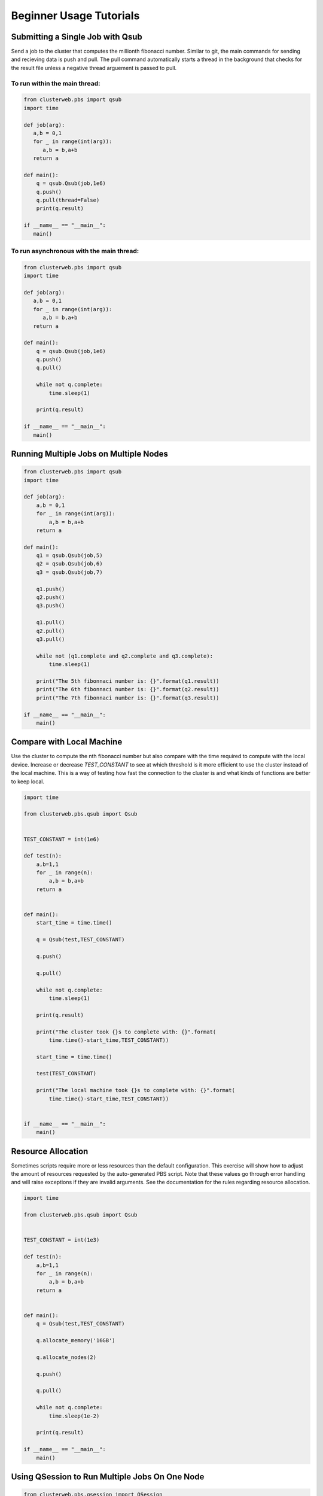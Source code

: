 Beginner Usage Tutorials
========================

Submitting a Single Job with Qsub
---------------------------------

Send a job to the cluster that computes the millionth fibonacci
number. Similar to git, the main commands for sending and 
recieving data is push and pull. The pull command automatically
starts a thread in the background that checks for the result file
unless a negative thread arguement is passed to pull.

To run within the main thread:
~~~~~~~~~~~~~~~~~~~~~~~~~~~~~~

.. code-block:: python

   from clusterweb.pbs import qsub
   import time

   def job(arg):
      a,b = 0,1
      for _ in range(int(arg)):
         a,b = b,a+b
      return a 

   def main():
       q = qsub.Qsub(job,1e6)
       q.push()
       q.pull(thread=False)
       print(q.result)

   if __name__ == "__main__":
      main()

To run asynchronous with the main thread:
~~~~~~~~~~~~~~~~~~~~~~~~~~~~~~~~~~~~~~~~~

.. code-block:: python

   from clusterweb.pbs import qsub
   import time

   def job(arg):
      a,b = 0,1
      for _ in range(int(arg)):
         a,b = b,a+b
      return a 

   def main():
       q = qsub.Qsub(job,1e6)
       q.push()
       q.pull()

       while not q.complete:
           time.sleep(1)

       print(q.result)

   if __name__ == "__main__":
      main()


Running Multiple Jobs on Multiple Nodes
---------------------------------------

.. code-block:: python

    from clusterweb.pbs import qsub
    import time

    def job(arg):
        a,b = 0,1
        for _ in range(int(arg)):
            a,b = b,a+b
        return a 

    def main():
        q1 = qsub.Qsub(job,5)
        q2 = qsub.Qsub(job,6)
        q3 = qsub.Qsub(job,7)

        q1.push()
        q2.push()
        q3.push()

        q1.pull()
        q2.pull()
        q3.pull()

        while not (q1.complete and q2.complete and q3.complete):
            time.sleep(1)

        print("The 5th fibonnaci number is: {}".format(q1.result))
        print("The 6th fibonnaci number is: {}".format(q2.result))
        print("The 7th fibonnaci number is: {}".format(q3.result))

    if __name__ == "__main__":
        main()

Compare with Local Machine
--------------------------

Use the cluster to compute the nth fibonacci number but also compare with the time required to compute with the local device. Increase or decrease `TEST_CONSTANT` to see at which threshold is it more efficient to use the cluster instead of the local machine. This is a way of testing how fast the connection to the cluster is and what kinds of functions are better to keep local.

.. code-block:: python

    import time

    from clusterweb.pbs.qsub import Qsub


    TEST_CONSTANT = int(1e6)

    def test(n):
        a,b=1,1
        for _ in range(n):
            a,b = b,a+b 
        return a


    def main():
        start_time = time.time()

        q = Qsub(test,TEST_CONSTANT)

        q.push()

        q.pull()

        while not q.complete:
            time.sleep(1)

        print(q.result)

        print("The cluster took {}s to complete with: {}".format(
            time.time()-start_time,TEST_CONSTANT))

        start_time = time.time()

        test(TEST_CONSTANT)

        print("The local machine took {}s to complete with: {}".format(
            time.time()-start_time,TEST_CONSTANT))

        
    if __name__ == "__main__":
        main()

Resource Allocation
-------------------

Sometimes scripts require more or less resources than the default configuration. This exercise will show how to adjust the amount of resources requested by the auto-generated PBS script. Note that these values go through error handling and will raise exceptions if they are invalid arguments. See the documentation for the rules regarding resource allocation.

.. code-block:: python

    import time

    from clusterweb.pbs.qsub import Qsub


    TEST_CONSTANT = int(1e3)

    def test(n):
        a,b=1,1
        for _ in range(n):
            a,b = b,a+b 
        return a


    def main():
        q = Qsub(test,TEST_CONSTANT)

        q.allocate_memory('16GB')

        q.allocate_nodes(2)

        q.push()

        q.pull()

        while not q.complete:
            time.sleep(1e-2)

        print(q.result)
 
    if __name__ == "__main__":
        main()

Using QSession to Run Multiple Jobs On One Node
-----------------------------------------------

.. code-block:: python

    from clusterweb.pbs.qsession import QSession
    import time

    def job(arg):
        a,b = 0,1
        for _ in range(arg):
            a,b = b,a+b
        return a 

    def main():

        sess = QSession()

        sess.load(job,1)
        sess.load(job,2)
        sess.load(job,3)
        sess.load(job,4)
        sess.load(job,5)

        sess.push()
        sess.pull()

        while not sess.all_complete:
            time.sleep(1)
            print("Waiting...\t{}".format(sess.results))

        print(sess.results)

    if __name__ == "__main__":
        main()

Using * to Create a QSession from Qsub Jobs
-------------------------------------------

.. code-block:: python

    from clusterweb.pbs import qsub
    import time

    def job(arg):
        a,b = 0,1
        for _ in range(arg):
            a,b = b,a+b
        return a 

    def main():
        q = qsub.Qsub(job,5)

        sess = q * 5

        sess.push()
        sess.pull()

        while not sess.all_complete:
            time.sleep(1)
            print("Waiting...")

        print(sess.results)

    if __name__ == "__main__":
        main()


Deleting a Job While Running With a Timer
-----------------------------------------

.. code-block:: python

    from clusterweb.pbs import qsub
    from clusterweb.pbs import qstat

    import time

    def job(arg):
        a,b = 0,1
        for _ in range(int(arg)):
            a,b = b,a+b
        return a 

    def main():

        qstat_data = qstat.Qstat()

        q = qsub.Qsub(job,1e9)

        q.push()
        q.pull()

        max_time = 30
        start_time = time.time()

        while not q.complete:
            time.sleep(1)
            if time.time()-start_time >= max_time:
                q.quit()
                print("Job exceeded max time, job terminated.")
                break

        found = False
        for n in qstat_data.process_simple_qstat():
            if n.job_id == q.job_id:
                print("Job still in queue")
                found = True

        if not found:
            print("Job is not in the queue")
        
    if __name__ == "__main__":
        main()

.. note:: This is equivalent as to using the create_timer functionality:

.. code-block:: python

    from clusterweb.pbs import qsub
    from clusterweb.pbs import qstat

    import time

    def job(arg):
        a,b = 0,1
        for _ in range(int(arg)):
            a,b = b,a+b
        return a 

    def main():

        qstat_data = qstat.Qstat()

        q = qsub.Qsub(job,1e9)

        q.create_timer(30)

        q.push()
        q.pull()

        while not q.complete:
            time.sleep(1)

        print(q.result)

        found = False
        for n in qstat_data.process_simple_qstat():
            if n.job_id == q.job_id:
                print("Job still in queue")
                found = True
                
        if not found:
            print("Job is not in the queue")
        
    if __name__ == "__main__":
        main()















